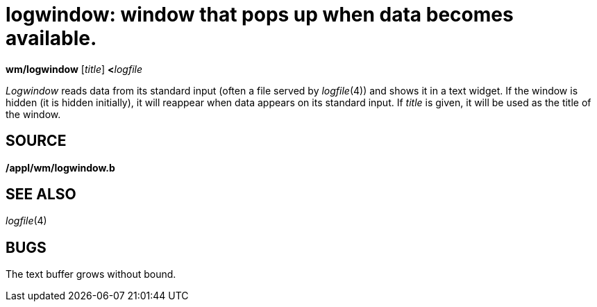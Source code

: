 = logwindow: window that pops up when data becomes available.


*wm/logwindow* [_title_] **<**__logfile__


_Logwindow_ reads data from its standard input (often a file served by
_logfile_(4)) and shows it in a text widget. If the window is hidden (it
is hidden initially), it will reappear when data appears on its standard
input. If _title_ is given, it will be used as the title of the window.

== SOURCE

*/appl/wm/logwindow.b*

== SEE ALSO

_logfile_(4)

== BUGS

The text buffer grows without bound.
